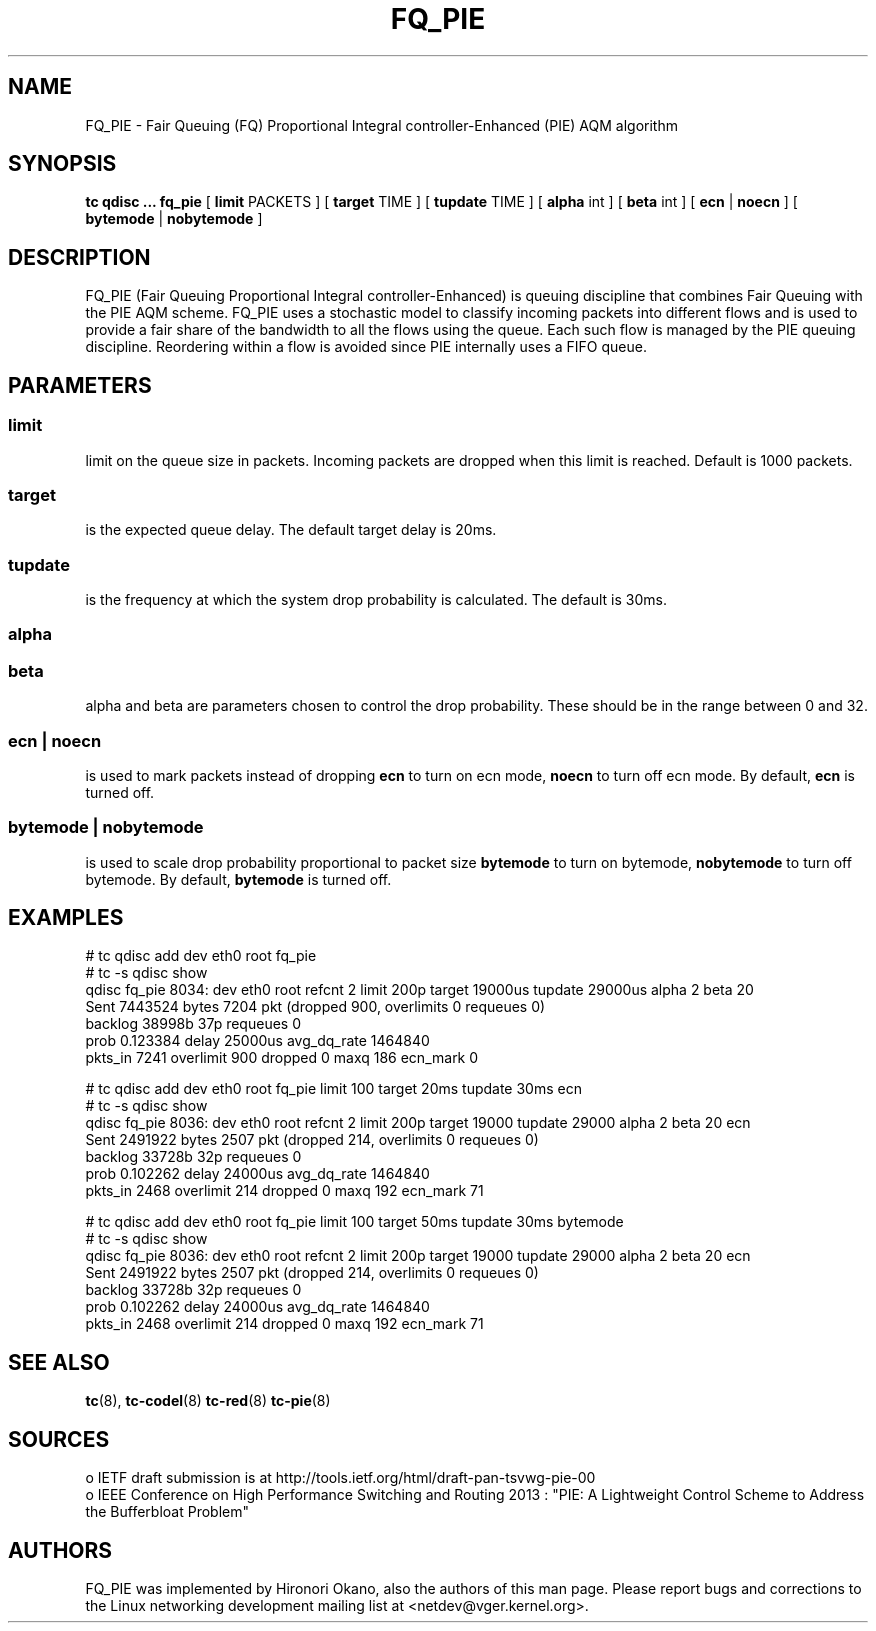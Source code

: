 .TH FQ_PIE 8 "16 April 2015" "iproute2" "Linux"
.SH NAME
FQ_PIE \- Fair Queuing (FQ) Proportional Integral controller-Enhanced (PIE) AQM algorithm
.SH SYNOPSIS
.B tc qdisc ... fq_pie
[
.B limit
PACKETS ] [
.B target
TIME ] [
.B tupdate
TIME ] [
.B alpha
int ] [
.B beta
int ] [
.B ecn
|
.B noecn
] [
.B bytemode
|
.B nobytemode
]

.SH DESCRIPTION
FQ_PIE (Fair Queuing Proportional Integral controller-Enhanced) is queuing 
discipline that combines Fair Queuing with the PIE AQM scheme. FQ_PIE uses 
a stochastic model to classify incoming packets into different flows and is 
used to provide a fair share of the bandwidth to all the flows using the queue. 
Each such flow is managed by the PIE queuing discipline. Reordering within a 
flow is avoided since PIE internally uses a FIFO queue.

.SH PARAMETERS
.SS limit
limit on the queue size in packets. Incoming packets are dropped when this limit
is reached. Default is 1000 packets.

.SS target
is the expected queue delay. The default target delay is 20ms.

.SS tupdate
is the frequency at which the system drop probability is calculated. The default is 30ms.

.SS alpha
.SS beta
alpha and beta are parameters chosen to control the drop probability. These
should be in the range between 0 and 32.

.SS ecn | noecn
is used to mark packets instead of dropping
.B ecn
to turn on ecn mode,
.B noecn
to turn off ecn mode. By default,
.B ecn
is turned off.

.SS bytemode | nobytemode
is used to scale drop probability proportional to packet size
.B bytemode
to turn on bytemode,
.B nobytemode
to turn off bytemode. By default,
.B bytemode
is turned off.

.SH EXAMPLES
 # tc qdisc add dev eth0 root fq_pie
 # tc -s qdisc show
   qdisc fq_pie 8034: dev eth0 root refcnt 2 limit 200p target 19000us tupdate 29000us alpha 2 beta 20
   Sent 7443524 bytes 7204 pkt (dropped 900, overlimits 0 requeues 0)
   backlog 38998b 37p requeues 0
   prob 0.123384 delay 25000us avg_dq_rate 1464840
   pkts_in 7241 overlimit 900 dropped 0 maxq 186 ecn_mark 0

 # tc qdisc add dev eth0 root fq_pie limit 100 target 20ms tupdate 30ms ecn
 # tc -s qdisc show
   qdisc fq_pie 8036: dev eth0 root refcnt 2 limit 200p target 19000 tupdate 29000 alpha 2 beta 20 ecn
   Sent 2491922 bytes 2507 pkt (dropped 214, overlimits 0 requeues 0)
   backlog 33728b 32p requeues 0
   prob 0.102262 delay 24000us avg_dq_rate 1464840
   pkts_in 2468 overlimit 214 dropped 0 maxq 192 ecn_mark 71


 # tc qdisc add dev eth0 root fq_pie limit 100 target 50ms tupdate 30ms bytemode
 # tc -s qdisc show
   qdisc fq_pie 8036: dev eth0 root refcnt 2 limit 200p target 19000 tupdate 29000 alpha 2 beta 20 ecn
   Sent 2491922 bytes 2507 pkt (dropped 214, overlimits 0 requeues 0)
   backlog 33728b 32p requeues 0
   prob 0.102262 delay 24000us avg_dq_rate 1464840
   pkts_in 2468 overlimit 214 dropped 0 maxq 192 ecn_mark 71


.SH SEE ALSO
.BR tc (8),
.BR tc-codel (8)
.BR tc-red (8)
.BR tc-pie (8)

.SH SOURCES
 o IETF draft submission is at http://tools.ietf.org/html/draft-pan-tsvwg-pie-00
 o IEEE  Conference on High Performance Switching and Routing 2013 : "PIE: A
Lightweight Control Scheme to Address the Bufferbloat Problem"

.SH AUTHORS
FQ_PIE was implemented by Hironori Okano, also the authors of
this man page. Please report bugs and corrections to the Linux networking
development mailing list at <netdev@vger.kernel.org>.
